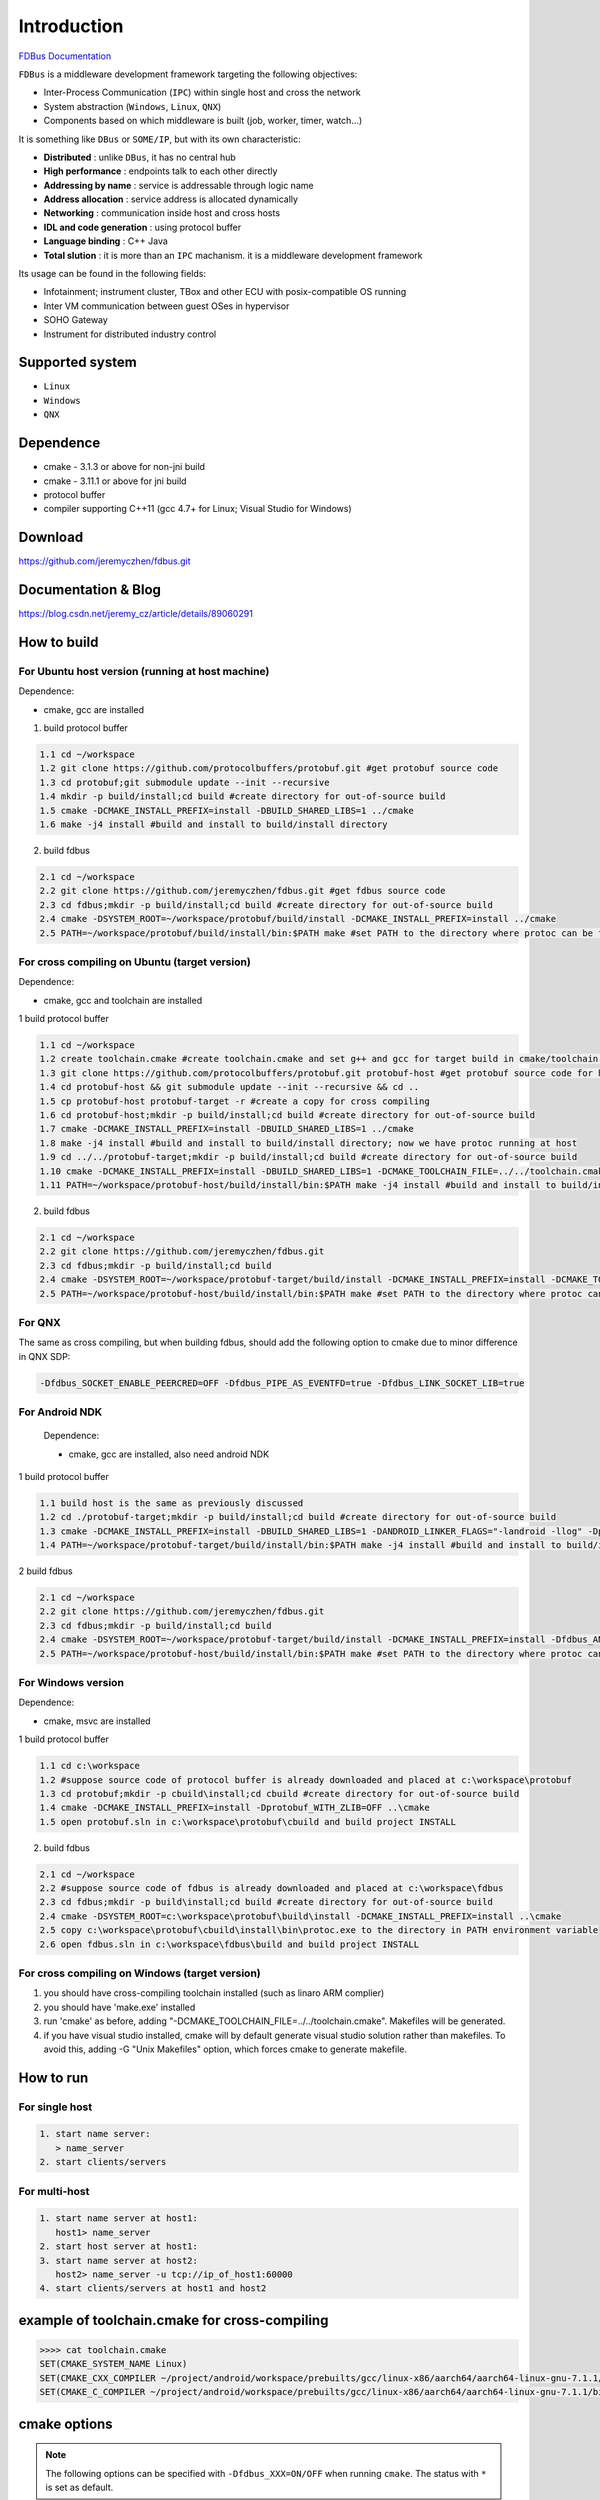 Introduction
============

`FDBus Documentation <https://fdbus.readthedocs.io/en/latest/?badge=latest>`_

.. image:: https://readthedocs.org/projects/fdbus/badge/?version=latest

``FDBus`` is a middleware development framework targeting the following objectives:

- Inter-Process Communication (``IPC``) within single host and cross the network
- System abstraction (``Windows``, ``Linux``, ``QNX``)
- Components based on which middleware is built (job, worker, timer, watch...)

It is something like ``DBus`` or ``SOME/IP``, but with its own characteristic:

- **Distributed** : unlike ``DBus``, it has no central hub
- **High performance** : endpoints talk to each other directly
- **Addressing by name** : service is addressable through logic name
- **Address allocation** : service address is allocated dynamically
- **Networking** : communication inside host and cross hosts
- **IDL and code generation** : using protocol buffer
- **Language binding** : C++ Java
- **Total slution** : it is more than an ``IPC`` machanism. it is a middleware development framework

Its usage can be found in the following fields:

- Infotainment; instrument cluster, TBox and other ECU with posix-compatible OS running
- Inter VM communication between guest OSes in hypervisor
- SOHO Gateway
- Instrument for distributed industry control

Supported system
----------------

- ``Linux``
- ``Windows``
- ``QNX``

Dependence
----------
- cmake - 3.1.3 or above for non-jni build
- cmake - 3.11.1 or above for jni build
- protocol buffer
- compiler supporting C++11 (gcc 4.7+ for Linux; Visual Studio for Windows)

Download
--------
https://github.com/jeremyczhen/fdbus.git

Documentation & Blog
--------------------
https://blog.csdn.net/jeremy_cz/article/details/89060291

How to build
------------
For Ubuntu host version (running at host machine)
^^^^^^^^^^^^^^^^^^^^^^^^^^^^^^^^^^^^^^^^^^^^^^^^^

Dependence:

- cmake, gcc are installed

1. build protocol buffer

.. code-block:: bash

   1.1 cd ~/workspace
   1.2 git clone https://github.com/protocolbuffers/protobuf.git #get protobuf source code
   1.3 cd protobuf;git submodule update --init --recursive
   1.4 mkdir -p build/install;cd build #create directory for out-of-source build
   1.5 cmake -DCMAKE_INSTALL_PREFIX=install -DBUILD_SHARED_LIBS=1 ../cmake
   1.6 make -j4 install #build and install to build/install directory

2. build fdbus

.. code-block:: bash

   2.1 cd ~/workspace
   2.2 git clone https://github.com/jeremyczhen/fdbus.git #get fdbus source code
   2.3 cd fdbus;mkdir -p build/install;cd build #create directory for out-of-source build
   2.4 cmake -DSYSTEM_ROOT=~/workspace/protobuf/build/install -DCMAKE_INSTALL_PREFIX=install ../cmake
   2.5 PATH=~/workspace/protobuf/build/install/bin:$PATH make #set PATH to the directory where protoc can be found

For cross compiling on Ubuntu (target version)
^^^^^^^^^^^^^^^^^^^^^^^^^^^^^^^^^^^^^^^^^^^^^^

Dependence:

- cmake, gcc and toolchain are installed

1 build protocol buffer

.. code-block:: bash

   1.1 cd ~/workspace
   1.2 create toolchain.cmake #create toolchain.cmake and set g++ and gcc for target build in cmake/toolchain.cmake (see below)
   1.3 git clone https://github.com/protocolbuffers/protobuf.git protobuf-host #get protobuf source code for host build
   1.4 cd protobuf-host && git submodule update --init --recursive && cd ..
   1.5 cp protobuf-host protobuf-target -r #create a copy for cross compiling
   1.6 cd protobuf-host;mkdir -p build/install;cd build #create directory for out-of-source build
   1.7 cmake -DCMAKE_INSTALL_PREFIX=install -DBUILD_SHARED_LIBS=1 ../cmake
   1.8 make -j4 install #build and install to build/install directory; now we have protoc running at host
   1.9 cd ../../protobuf-target;mkdir -p build/install;cd build #create directory for out-of-source build
   1.10 cmake -DCMAKE_INSTALL_PREFIX=install -DBUILD_SHARED_LIBS=1 -DCMAKE_TOOLCHAIN_FILE=../../toolchain.cmake ../cmake
   1.11 PATH=~/workspace/protobuf-host/build/install/bin:$PATH make -j4 install #build and install to build/install directory

2. build fdbus

.. code-block:: bash

   2.1 cd ~/workspace
   2.2 git clone https://github.com/jeremyczhen/fdbus.git
   2.3 cd fdbus;mkdir -p build/install;cd build
   2.4 cmake -DSYSTEM_ROOT=~/workspace/protobuf-target/build/install -DCMAKE_INSTALL_PREFIX=install -DCMAKE_TOOLCHAIN_FILE=../../toolchain.cmake ../cmake
   2.5 PATH=~/workspace/protobuf-host/build/install/bin:$PATH make #set PATH to the directory where protoc can be found

For QNX
^^^^^^^

The same as cross compiling, but when building fdbus, should add the following option to cmake due to minor difference in QNX SDP:

.. code-block:: bash

   -Dfdbus_SOCKET_ENABLE_PEERCRED=OFF -Dfdbus_PIPE_AS_EVENTFD=true -Dfdbus_LINK_SOCKET_LIB=true

For Android NDK
^^^^^^^^^^^^^^^
 Dependence:
 
 - cmake, gcc are installed, also need android NDK

1 build protocol buffer

.. code-block:: bash
    
    1.1 build host is the same as previously discussed
    1.2 cd ./protobuf-target;mkdir -p build/install;cd build #create directory for out-of-source build
    1.3 cmake -DCMAKE_INSTALL_PREFIX=install -DBUILD_SHARED_LIBS=1 -DANDROID_LINKER_FLAGS="-landroid -llog" -Dprotobuf_BUILD_PROTOC_BINARIES=0 -Dprotobuf_BUILD_TESTS=0 -DCMAKE_TOOLCHAIN_FILE=~/android-ndk-r20/build/cmake/android.toolchain.cmake ../cmake
    1.4 PATH=~/workspace/protobuf-target/build/install/bin:$PATH make -j4 install #build and install to build/install directory

2 build fdbus

.. code-block:: bash
    
    2.1 cd ~/workspace
    2.2 git clone https://github.com/jeremyczhen/fdbus.git
    2.3 cd fdbus;mkdir -p build/install;cd build
    2.4 cmake -DSYSTEM_ROOT=~/workspace/protobuf-target/build/install -DCMAKE_INSTALL_PREFIX=install -Dfdbus_ANDROID=ON -DCMAKE_TOOLCHAIN_FILE=~/android-ndk-r20/build/cmake/android.toolchain.cmake ../cmake
    2.5 PATH=~/workspace/protobuf-host/build/install/bin:$PATH make #set PATH to the directory where protoc can be found

For Windows version
^^^^^^^^^^^^^^^^^^^

Dependence:

- cmake, msvc are installed

1 build protocol buffer

.. code-block:: bash

   1.1 cd c:\workspace
   1.2 #suppose source code of protocol buffer is already downloaded and placed at c:\workspace\protobuf
   1.3 cd protobuf;mkdir -p cbuild\install;cd cbuild #create directory for out-of-source build
   1.4 cmake -DCMAKE_INSTALL_PREFIX=install -Dprotobuf_WITH_ZLIB=OFF ..\cmake
   1.5 open protobuf.sln in c:\workspace\protobuf\cbuild and build project INSTALL

2. build fdbus

.. code-block:: bash

   2.1 cd ~/workspace
   2.2 #suppose source code of fdbus is already downloaded and placed at c:\workspace\fdbus
   2.3 cd fdbus;mkdir -p build\install;cd build #create directory for out-of-source build
   2.4 cmake -DSYSTEM_ROOT=c:\workspace\protobuf\build\install -DCMAKE_INSTALL_PREFIX=install ..\cmake
   2.5 copy c:\workspace\protobuf\cbuild\install\bin\protoc.exe to the directory in PATH environment variable
   2.6 open fdbus.sln in c:\workspace\fdbus\build and build project INSTALL

For cross compiling on Windows (target version)
^^^^^^^^^^^^^^^^^^^^^^^^^^^^^^^^^^^^^^^^^^^^^^
1. you should have cross-compiling toolchain installed (such as linaro ARM complier)
2. you should have 'make.exe' installed
3. run 'cmake' as before, adding "-DCMAKE_TOOLCHAIN_FILE=../../toolchain.cmake". Makefiles will be generated.
4. if you have visual studio installed, cmake will by default generate visual studio solution rather than makefiles. To avoid this, adding -G "Unix Makefiles" option, which forces cmake to generate makefile.

How to run
----------
For single host
^^^^^^^^^^^^^^^

.. code-block:: bash

   1. start name server:
      > name_server
   2. start clients/servers

For multi-host
^^^^^^^^^^^^^^

.. code-block:: bash

   1. start name server at host1:
      host1> name_server
   2. start host server at host1:
   3. start name server at host2:
      host2> name_server -u tcp://ip_of_host1:60000
   4. start clients/servers at host1 and host2

example of toolchain.cmake for cross-compiling
----------------------------------------------

.. code-block:: bash

   >>>> cat toolchain.cmake
   SET(CMAKE_SYSTEM_NAME Linux)
   SET(CMAKE_CXX_COMPILER ~/project/android/workspace/prebuilts/gcc/linux-x86/aarch64/aarch64-linux-gnu-7.1.1/bin/aarch64-linux-gnu-g++)
   SET(CMAKE_C_COMPILER ~/project/android/workspace/prebuilts/gcc/linux-x86/aarch64/aarch64-linux-gnu-7.1.1/bin/aarch64-linux-gnu-gcc)

cmake options
-------------

.. note::

   The following options can be specified with ``-Dfdbus_XXX=ON/OFF`` when running ``cmake``.
   The status with ``*`` is set as default.

``fdbus_BUILD_TESTS``
 | *``ON`` : build examples
 | ``OFF``: don't build examples
``fdbus_ENABLE_LOG``
 | *``ON`` : enable log output of fdbus lib
 | ``OFF``: disable log output of fdbus lib
``fdbus_LOG_TO_STDOUT``
 | ``ON`` : send fdbus log to stdout (terminal)
 | *``OFF``: fdbus log is sent to log server
``fdbus_ENABLE_MESSAGE_METADATA``
 | *``ON`` : time stamp is included in fdbus message to track delay of message during request-reply interaction
 | ``OFF``: time stamp is disabled
``fdbus_SOCKET_BLOCKING_CONNECT``
 | ``ON`` : socket method connect() will be blocked forever if server is not ready to accept
 | *``OFF``: connect() will be blocked with timer to avoid permanent blocking
``fdbus_SOCKET_ENABLE_PEERCRED``
 | *``ON`` : peercred of UDS (Unix Domain Socket) is enabled
 | ``OFF``: peercred of UDS is disabled
``fdbus_ALLOC_PORT_BY_SYSTEM``
 | ``ON`` : socket number of servers are allocated by the system
 | *``OFF``: socket number of servers are allocated by name server
``fdbus_SECURITY``
 | ``ON`` : enable security
 | *``OFF``: disable security
``fdbus_BUILD_JNI``
 | ``ON`` : build JNI shared library and jar package
 | *``OFF``: don't build JNI artifacts

.. note::

   The following options can be specified with 
   ``-DMACRO_DEF='VARIABLE=value;VARIABLE=value'``

``FDB_CFG_SOCKET_PATH``
 | specify directory of UDS file
 | default: /tmp

``CONFIG_SOCKET_CONNECT_TIMEOUT``
 | specify timeout of connect() when connect to socket server in ms. 
   "``0``" means block forever.
 | default: 2000

Security concept
----------------
Authentication of client:
^^^^^^^^^^^^^^^^^^^^^^^^^

 | 1. server registers its name to ``name server``;
 | 2. ``name server`` reply with URL and token;
 | 3. server binds to the URL and holds the token;
 | 4. client requests name resolution from ``name server``;
 | 5. ``name server`` authenticate client by checking peercred
   (``SO_PEERCRED`` option of socket), including ``UID``, ``GID`` of the client
 | 6. if success, ``name server`` gives URL and token of requested server to
   the client
 | 7. client connects to the server with URL followed by sending the token 
   to the server
 | 8. server verify the token and grant the connection if pass; 
   for unauthorized client, since it does not have a valid token, server will 
   drop the connection 
 | 9. ``name server`` can assign multiple tokens to server but only send one 
   of them to the client according to security level of the client

Authenication of host
^^^^^^^^^^^^^^^^^^^^^

TBD

Known issues
^^^^^^^^^^^^^^^^^^^^^

 | 1. Issue: sem_timedwait() is used as notifier and blocker of event loop, leading to timer failure when TOD is changed since sem_wait() take CLOCK_REALTIME clock for timeout control.
 |    Solution: When creating worker thread, pass FDB_WORKER_ENABLE_FD_LOOP as parameter, forcing poll() instead of sem_timedwait() as loop notifier and blocker

